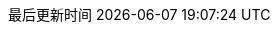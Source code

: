 :stem: latexmath
:doctype: book
:icons: font
:source-highlighter: rouge
:rouge-style: github
// :rouge-style: monokai
// :source-highlighter: coderay
// :coderay-style: monokai
// :coderay-linenums-mode: table
:source-language: sql  // 后面还可以覆盖
:stylesdir: assets/styles/
:linkcss:
:docinfo:
:toc-title: 目录
:toclevels: 4
:sectnumlevels: 4
:preface-title: 前言
:chapter-label: 章
:appendix-caption: 附录
:listing-caption: 代码
:figure-caption: 图
:version-label: V
:pdf-page-size: A4
:keywords: MySQL, InnoDB, MyISAM, 聚簇索引, 平衡二叉树, 优化, SQL, 数据库
:description: MySQL 学习笔记。从数据库表结构设计，深入到索引的数据结构，最后以前面的知识做铺垫，讲解如何使用 explain 做 SQL 的查询优化。
:last-update-label: 最后更新时间
:homepage: http://www.diguage.com/

// 加 linenums 属性，则评论中的 URL 不会转化成链接
:sql_source_attr: source,sql,subs="attributes,verbatim"

ifdef::env-github[]
:tip-caption: :bulb:
:note-caption: :information_source:
:important-caption: :heavy_exclamation_mark:
:caution-caption: :fire:
:warning-caption: :warning:
endif::[]